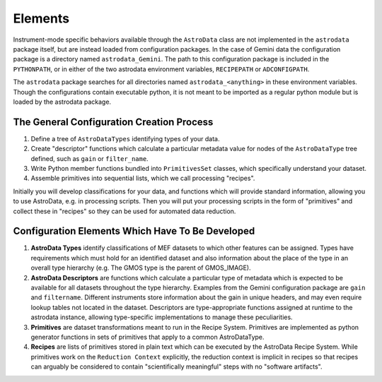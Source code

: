 Elements
&&&&&&&&

Instrument-mode specific behaviors available through the ``AstroData`` class
are not implemented in the ``astrodata`` package itself, but are instead loaded from 
configuration packages. In the case of Gemini data the 
configuration package is a directory named ``astrodata_Gemini``.  
The path to this configuration package is included in the ``PYTHONPATH``,
or in either of the two astrodata environment variables, ``RECIPEPATH`` or
``ADCONFIGPATH``.

The ``astrodata`` package searches for all directories named ``astrodata_<anything>``
in these environment variables.  Though the configurations contain
executable python, it is not meant to be imported as a regular python module but
is loaded by the astrodata package.

The General Configuration Creation Process
******************************************

#. Define a tree of ``AstroDataTypes`` identifying types of your data.
#. Create "descriptor" functions which calculate a particular metadata
   value for nodes of the ``AstroDataType`` tree defined,
   such as ``gain`` or ``filter_name``.
#. Write Python member functions bundled into ``PrimitivesSet`` classes,
   which specifically understand your dataset.
#. Assemble primitives into sequential lists, which we call  processing
   "recipes".

Initially you will develop classifications
for your data, and functions which will provide standard information, allowing
you to use AstroData, e.g. in processing scripts.  Then you will put your
processing scripts in the form of "primitives" and collect these in "recipes"
so they can be used for automated data reduction.


Configuration Elements Which Have To Be  Developed
**************************************************

1. **AstroData Types** identify classifications of MEF datasets to which other
   features can be assigned. Types have requirements which must hold for
   an identified dataset and also information about the place of the type in
   an overall type hierarchy (e.g. The GMOS type is the parent of GMOS_IMAGE).
   
2. **AstroData Descriptors** are functions which calculate a particular type
   of metadata which is expected to be available for all datasets throughout
   the type hierarchy. Examples from the Gemini configuration package are ``gain``
   and ``filtername``.  Different instruments
   store information about the gain in unique headers, and may even require
   lookup tables not located in the dataset.  Descriptors are type-appropriate
   functions assigned at runtime to the astrodata instance, allowing
   type-specific implementations to manage these peculiarities.
      
3. **Primitives** are dataset transformations meant to run in the Recipe System.
   Primitives are implemented as python generator functions in sets of primitives
   that apply to a common AstroDataType.
   
4. **Recipes** are lists of primitives stored in plain text which can be executed
   by the AstroData Recipe System. While primitives work on the ``Reduction
   Context`` explicitly, the reduction context is implicit in recipes
   so that recipes can arguably be considered to contain
   "scientifically meaningful" steps with no "software artifacts".
